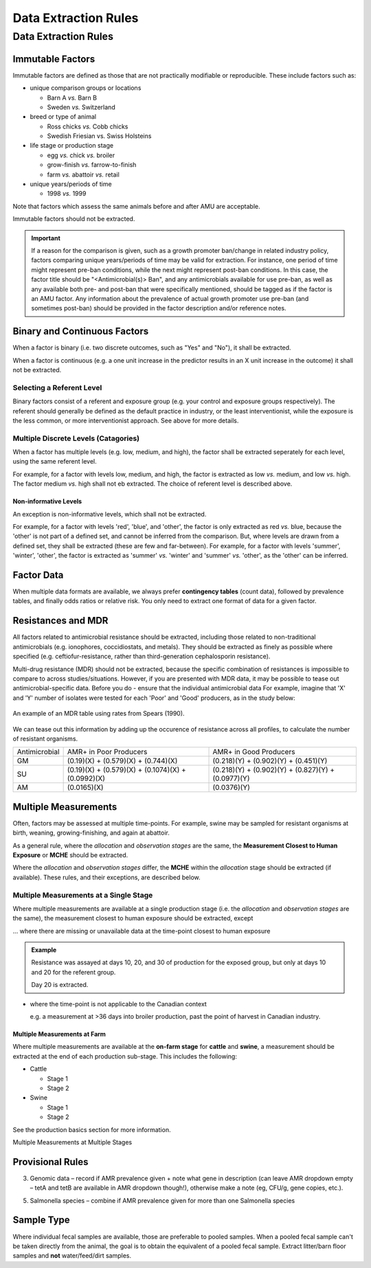 
=====================
Data Extraction Rules
=====================



Data Extraction Rules
---------------------

Immutable Factors
~~~~~~~~~~~~~~~~~

Immutable factors are defined as those that are not practically modifiable or reproducible. These include factors such as:

- unique comparison groups or locations

  - Barn A *vs.* Barn B
  - Sweden *vs.* Switzerland

- breed or type of animal

  - Ross chicks *vs.* Cobb chicks
  - Swedish Friesian vs. Swiss Holsteins

- life stage or production stage  

  - egg *vs.* chick *vs.* broiler
  - grow-finish *vs.* farrow-to-finish
  - farm *vs.* abattoir *vs.* retail
  
- unique years/periods of time

  - 1998 *vs.* 1999

Note that factors which assess the same animals before and after AMU are acceptable.

Immutable factors should not be extracted.

.. admonition:: Important

   If a reason for the comparison is given, such as a growth promoter ban/change in related industry policy, factors comparing unique years/periods of time may be valid for extraction. For instance, one period of time might represent pre-ban conditions, while the next might represent post-ban conditions. In this case, the factor title should be "<Antimicrobial(s)> Ban", and any antimicrobials available for use pre-ban, as well as any available both pre- and post-ban that were specifically mentioned, should be tagged as if the factor is an AMU factor. Any information about the prevalence of actual growth promoter use pre-ban (and sometimes post-ban) should be provided in the factor description and/or reference notes.

Binary and Continuous Factors
~~~~~~~~~~~~~~~~~~~~~~~~~~~~~

When a factor is binary (i.e. two discrete outcomes, such as "Yes" and "No"), it shall be extracted. 

When a factor is continuous (e.g. a one unit increase in the predictor results in an X unit increase in the outcome) it shall not be extracted.  

Selecting a Referent Level
++++++++++++++++++++++++++

Binary factors consist of a referent and exposure group (e.g. your control and exposure groups respectively). The referent should generally be defined as the default practice in industry, or the least interventionist, while the exposure is the less common, or more interventionist approach. See above for more details. 

Multiple Discrete Levels (Catagories)
+++++++++++++++++++++++++++++++++++++

When a factor has multiple levels (e.g. low, medium, and high), the factor shall be extracted seperately for each level, using the same referent level.  

For example, for a factor with levels low, medium, and high, the factor is extracted as low *vs.* medium, and low *vs.* high. The factor medium *vs.* high shall not eb extracted. The choice of referent level is described above.

Non-informative Levels
^^^^^^^^^^^^^^^^^^^^^^

An exception is non-informative levels, which shall not be extracted.

For example, for a factor with levels 'red', 'blue', and 'other', the factor is only extracted as red *vs.* blue, because the 'other' is not part of a defined set, and cannot be inferred from the comparison. But, where levels are drawn from a defined set, they shall be extracted (these are few and far-between). For example, for a factor with levels 'summer', 'winter', 'other', the factor is extracted as 'summer' *vs.* 'winter' and 'summer' *vs.* 'other', as the 'other' can be inferred.


Factor Data
~~~~~~~~~~~

When multiple data formats are available, we always prefer **contingency tables** (count data), followed by prevalence tables, and finally odds ratios or relative risk. You only need to extract one format of data for a given factor.


Resistances and MDR
~~~~~~~~~~~~~~~~~~~

All factors related to antimicrobial resistance should be extracted, including those related to non-traditional antimicrobials (e.g. ionophores, coccidiostats, and metals). They should be extracted as finely as possible where specified (e.g. ceftiofur-resistance, rather than third-generation cephalosporin resistance).

Multi-drug resistance (MDR) should not be extracted, because the specific combination of resistances is impossible to compare to across studies/situations. However, if you are presented with MDR data, it may be possible to tease out antimicrobial-specific data. Before you do - ensure that the individual antimicrobial data For example, imagine that 'X' and 'Y' number of isolates were tested for each 'Poor' and 'Good' producers, as in the study below:

.. figure:: /assets/figures/mdr_example.png
   :align: center

   An example of an MDR table using rates from Spears (1990).

We can tease out this information by adding up the occurence of resistance across all profiles, to calculate the number of resistant organisms.

+---------------+------------------------------------------------------+------------------------------------------------------+
| Antimicrobial | AMR+ in Poor Producers                               | AMR+ in Good Producers                               |
+---------------+------------------------------------------------------+------------------------------------------------------+
| GM            | (0.19)(X) +   (0.579)(X) + (0.744)(X)                | (0.218)(Y) +   (0.902)(Y) + (0.451)(Y)               |
+---------------+------------------------------------------------------+------------------------------------------------------+
| SU            | (0.19)(X) +   (0.579)(X) + (0.1074)(X) + (0.0992)(X) | (0.218)(Y) +   (0.902)(Y) + (0.827)(Y) + (0.0977)(Y) |
+---------------+------------------------------------------------------+------------------------------------------------------+
| AM            | (0.0165)(X)                                          | (0.0376)(Y)                                          |
+---------------+------------------------------------------------------+------------------------------------------------------+


Multiple Measurements
~~~~~~~~~~~~~~~~~~~~~

Often, factors may be assessed at multiple time-points. For example, swine may be sampled for resistant organisms at birth, weaning, growing-finishing, and again at abattoir.  

As a general rule, where the *allocation* and *observation stages* are the same, the **Measurement Closest to Human Exposure** or **MCHE** should be extracted.  

Where the *allocation* and *observation stages* differ, the **MCHE** within the *allocation* stage should be extracted (if available). These rules, and their exceptions, are described below.  

Multiple Measurements at a Single Stage
+++++++++++++++++++++++++++++++++++++++

Where multiple measurements are available at a single production stage (i.e. the *allocation* and *observation stages* are the same), the measurement closest to human exposure should be extracted, except

... where there are missing or unavailable data at the time-point closest to human exposure

.. admonition:: Example

   Resistance was assayed at days 10, 20, and 30 of production for the exposed group, but only at days 10 and 20 for the referent group.  
   
   Day 20 is extracted.

- where the time-point is not applicable to the Canadian context

  e.g. a measurement at >36 days into broiler production, past the point of harvest in Canadian industry.

Multiple Measurements at Farm
^^^^^^^^^^^^^^^^^^^^^^^^^^^^^

Where multiple measurements are available at the **on-farm stage** for **cattle** and **swine**, a measurement should be extracted at the end of each production sub-stage. This includes the following:

- Cattle

  - Stage 1
  - Stage 2

- Swine
  
  - Stage 1
  - Stage 2

See the production basics section for more information.

Multiple Measurements at Multiple Stages





Provisional Rules
~~~~~~~~~~~~~~~~~


3.	Genomic data – record if AMR prevalence given + note what gene in description (can leave AMR dropdown empty – tetA and tetB are available in AMR dropdown though!), otherwise make a note (eg, CFU/g, gene copies, etc.). 

5.	Salmonella species – combine if AMR prevalence given for more than one Salmonella species


Sample Type 
~~~~~~~~~~~

Where individual fecal samples are available, those are preferable to pooled samples. When a pooled fecal sample can't be taken directly from the animal, the goal is to obtain the equivalent of a pooled fecal sample. Extract litter/barn floor samples and **not** water/feed/dirt samples.

